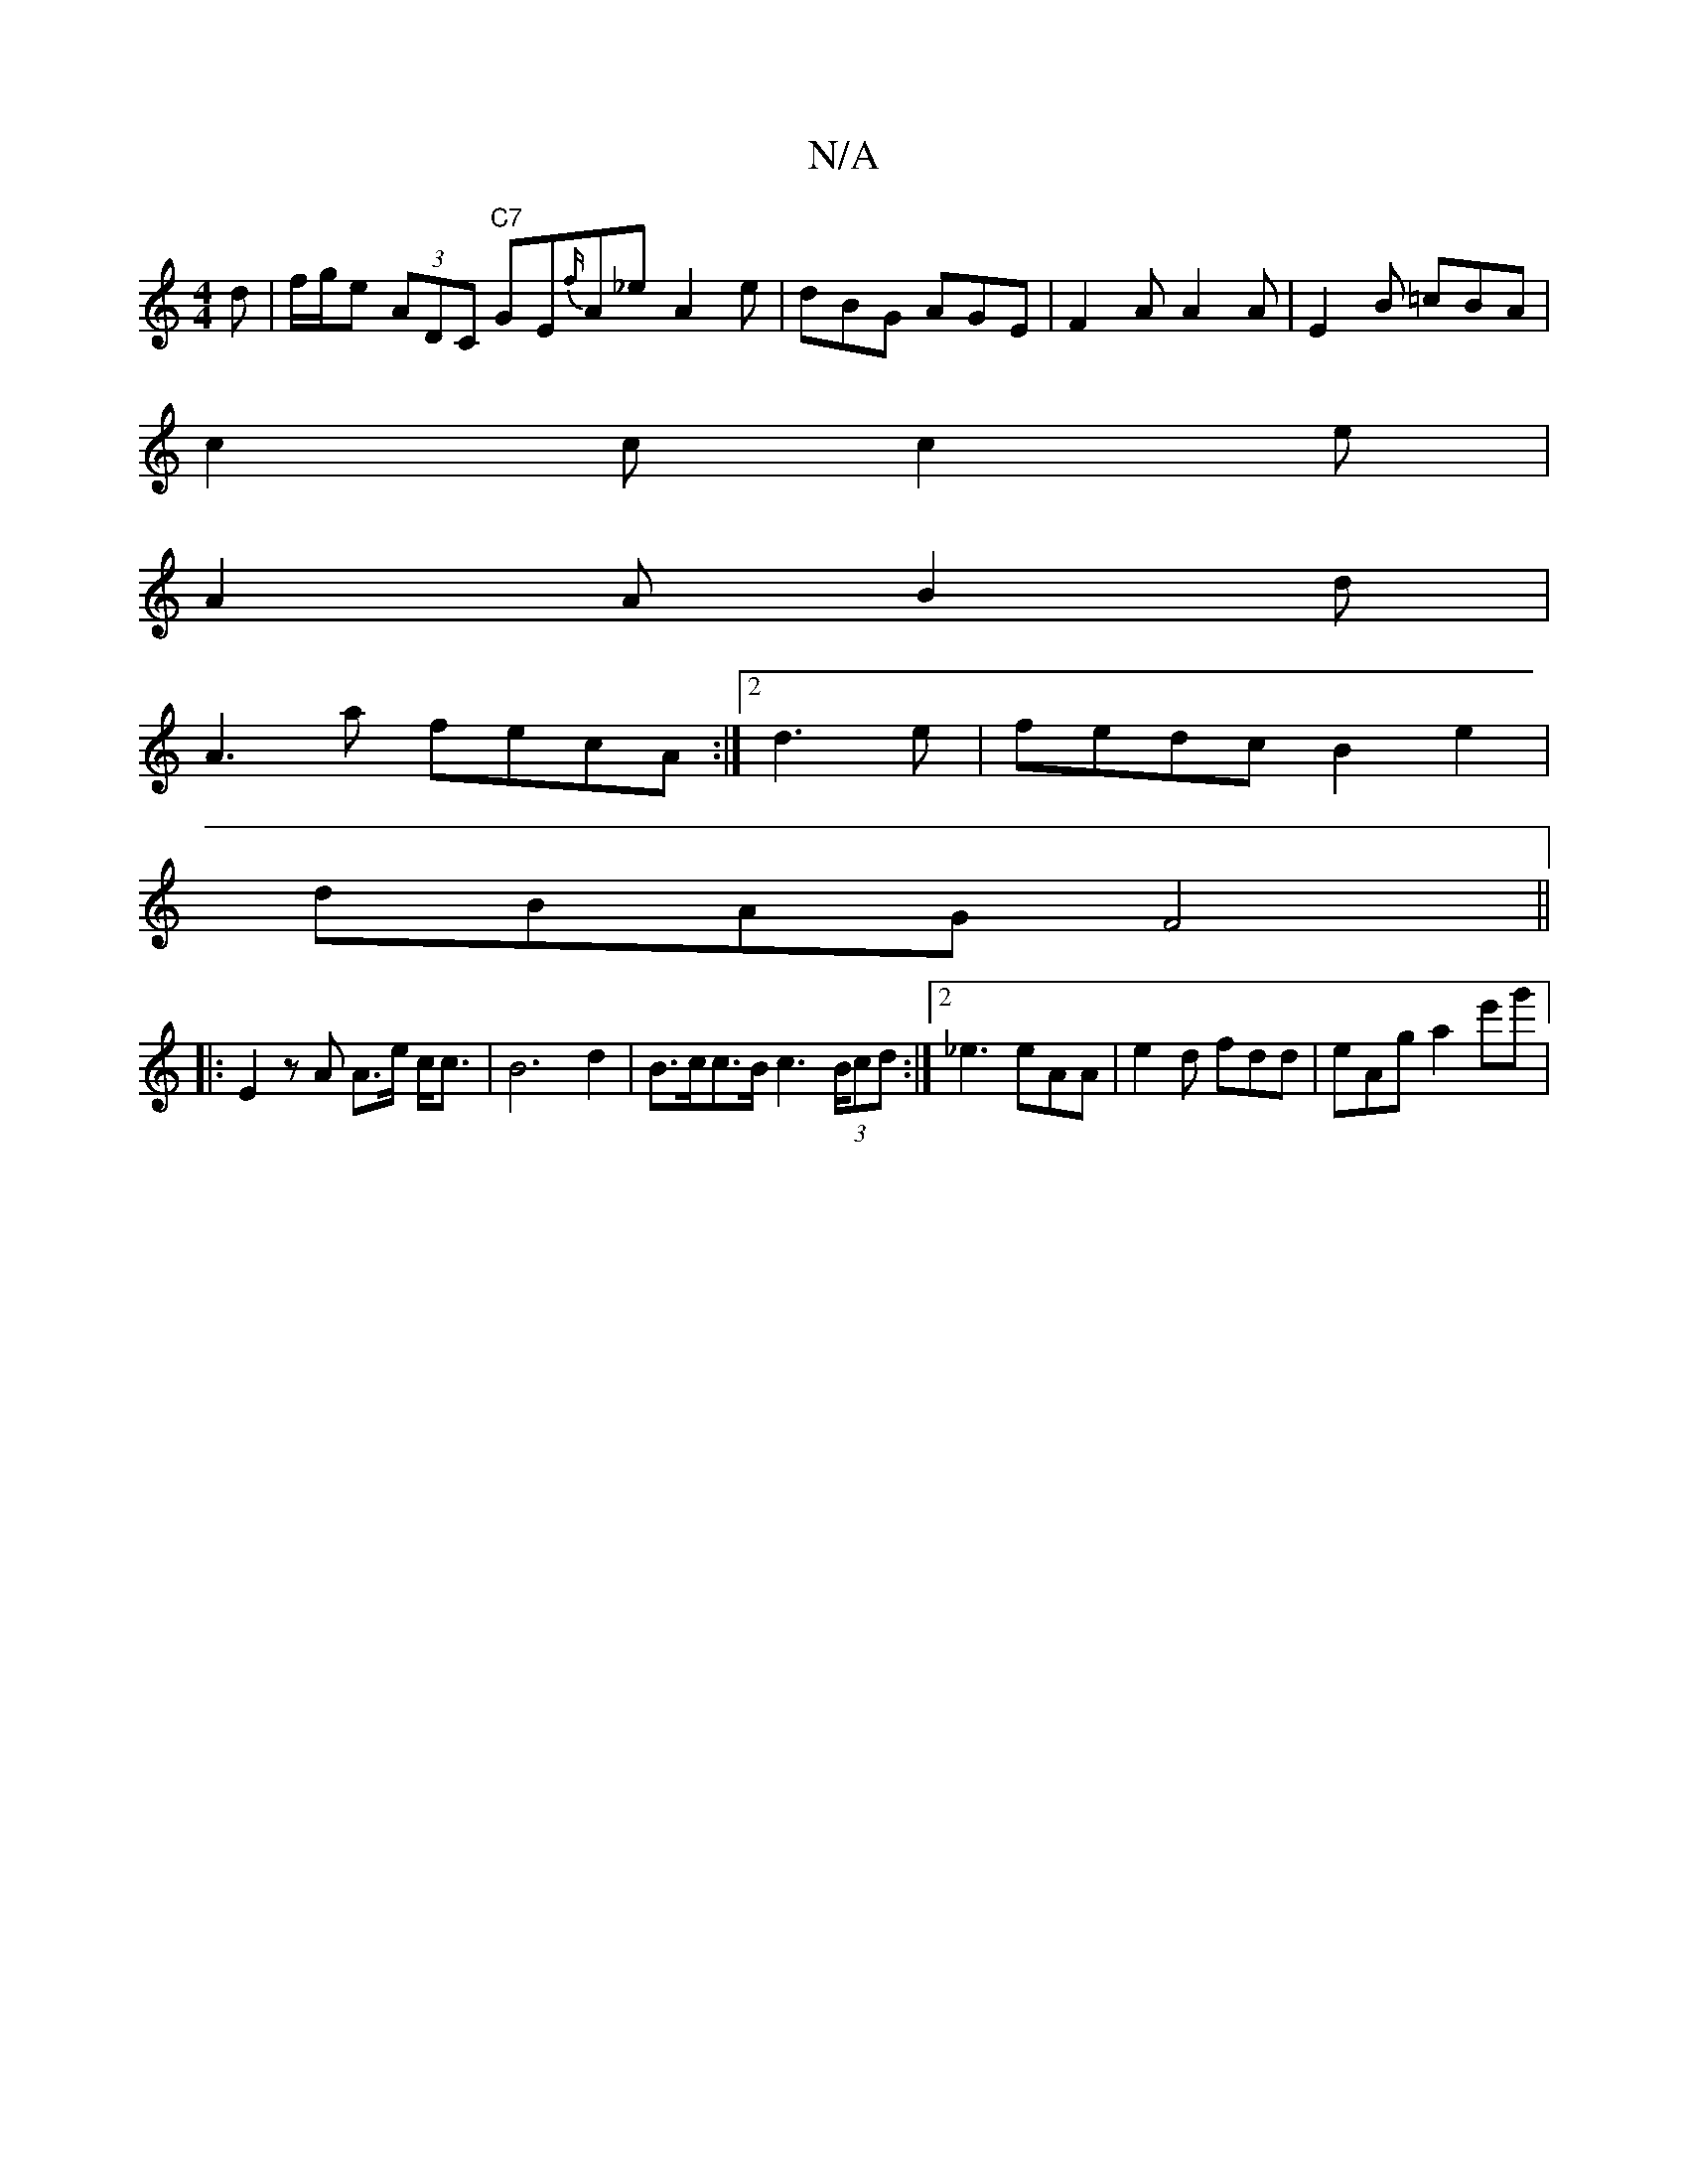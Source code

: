 X:1
T:N/A
M:4/4
R:N/A
K:Cmajor
d | f/g/e (3ADC "C7" GE{f/}A_e A2e | dBG AGE|F2A A2A|E2B =cBA|
c2c c2e|
A2 A B2d |
A3a fecA:|2 d3 e | fedc B2e2 |
dBAG F4 ||
|: E2zA A>e c<c |B6 d2|B>cc>B c2 (3>Bcd:|[2 _e3 eAA | e2d fdd | eAg a2e'g'|